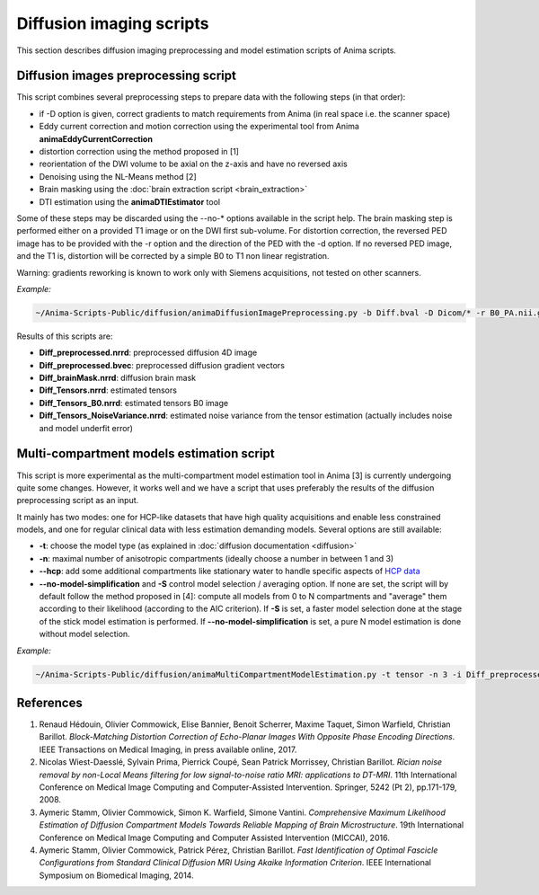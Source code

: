 Diffusion imaging scripts
=========================

This section describes diffusion imaging preprocessing and model estimation scripts of Anima scripts. 

Diffusion images preprocessing script
-------------------------------------

This script combines several preprocessing steps to prepare data with the following steps (in that order):

* if -D option is given, correct gradients to match requirements from Anima (in real space i.e. the scanner space)
* Eddy current correction and motion correction using the experimental tool from Anima **animaEddyCurrentCorrection**
* distortion correction using the method proposed in [1]
* reorientation of the DWI volume to be axial on the z-axis and have no reversed axis
* Denoising using the NL-Means method [2]
* Brain masking using the :doc:`brain extraction script <brain_extraction>`
* DTI estimation using the **animaDTIEstimator** tool

Some of these steps may be discarded using the --no-\* options available in the script help. The brain masking step is performed either on a provided T1 image or on the DWI first sub-volume. For distortion correction, the reversed PED image has to be provided with the -r option and the direction of the PED with the -d option. If no reversed PED image, and the T1 is, distortion will be corrected by a simple B0 to T1 non linear registration.

Warning: gradients reworking is known to work only with Siemens acquisitions, not tested on other scanners.

*Example:*

.. code-block:: sh
	
	~/Anima-Scripts-Public/diffusion/animaDiffusionImagePreprocessing.py -b Diff.bval -D Dicom/* -r B0_PA.nii.gz -d 1 -t T1.nii.gz -i Diff.nii.gz

Results of this scripts are:

* **Diff_preprocessed.nrrd**: preprocessed diffusion 4D image
* **Diff_preprocessed.bvec**: preprocessed diffusion gradient vectors
* **Diff_brainMask.nrrd**: diffusion brain mask
* **Diff_Tensors.nrrd**: estimated tensors
* **Diff_Tensors_B0.nrrd**: estimated tensors B0 image
* **Diff_Tensors_NoiseVariance.nrrd**: estimated noise variance from the tensor estimation (actually includes noise and model underfit error)

Multi-compartment models estimation script
------------------------------------------

This script is more experimental as the multi-compartment model estimation tool in Anima [3] is currently undergoing quite some changes. However, it works well and we have a script that uses preferably the results of the diffusion preprocessing script as an input.

It mainly has two modes: one for HCP-like datasets that have high quality acquisitions and enable less constrained models, and one for regular clinical data with less estimation demanding models. Several options are still available:

* **-t**: choose the model type (as explained in :doc:`diffusion documentation <diffusion>`
* **-n**: maximal number of anisotropic compartments (ideally choose a number in between 1 and 3)
* **--hcp**: add some additional compartments like stationary water to handle specific aspects of `HCP data <https://www.humanconnectome.org>`_
* **--no-model-simplification** and **-S** control model selection / averaging option. If none are set, the script will by default follow the method proposed in [4]: compute all models from 0 to N compartments and "average" them according to their likelihood (according to the AIC criterion). If **-S** is set, a faster model selection done at the stage of the stick model estimation is performed. If **--no-model-simplification** is set, a pure N model estimation is done without model selection.

*Example:*

.. code-block:: sh

	~/Anima-Scripts-Public/diffusion/animaMultiCompartmentModelEstimation.py -t tensor -n 3 -i Diff_preprocessed.nrrd -g Diff_preprocessed.bvec -b Diff.bval -m Diff_brainMask.nrrd

References
----------

1. Renaud Hédouin, Olivier Commowick, Elise Bannier, Benoit Scherrer, Maxime Taquet, Simon Warfield, Christian Barillot. *Block-Matching Distortion Correction of Echo-Planar Images With Opposite Phase Encoding Directions*. IEEE Transactions on Medical Imaging, in press available online, 2017.
2. Nicolas Wiest-Daesslé, Sylvain Prima, Pierrick Coupé, Sean Patrick Morrissey, Christian Barillot. *Rician noise removal by non-Local Means filtering for low signal-to-noise ratio MRI: applications to DT-MRI*. 11th International Conference on Medical Image Computing and Computer-Assisted Intervention. Springer, 5242 (Pt 2), pp.171-179, 2008.
3. Aymeric Stamm, Olivier Commowick, Simon K. Warfield, Simone Vantini. *Comprehensive Maximum Likelihood Estimation of Diffusion Compartment Models Towards Reliable Mapping of Brain Microstructure*. 19th International Conference on Medical Image Computing and Computer Assisted Intervention (MICCAI), 2016.
4. Aymeric Stamm, Olivier Commowick, Patrick Pérez, Christian Barillot. *Fast Identification of Optimal Fascicle Configurations from Standard Clinical Diffusion MRI Using Akaike Information Criterion*. IEEE International Symposium on Biomedical Imaging, 2014.

